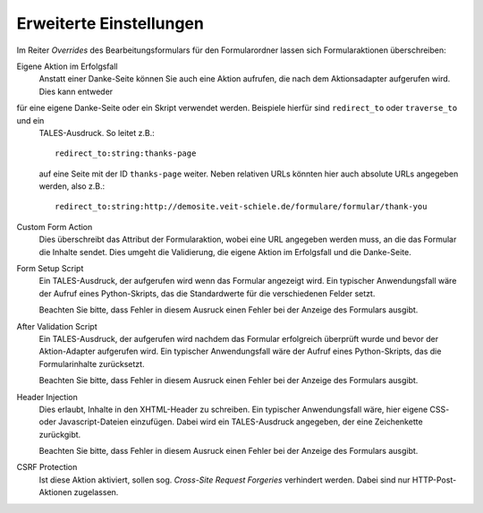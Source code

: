 ========================
Erweiterte Einstellungen
========================

Im Reiter *Overrides* des Bearbeitungsformulars für den Formularordner lassen sich Formularaktionen überschreiben:

Eigene Aktion im Erfolgsfall
  Anstatt einer Danke-Seite können Sie auch eine Aktion aufrufen, die nach dem Aktionsadapter aufgerufen wird. Dies kann entweder
für eine eigene Danke-Seite oder ein Skript verwendet werden. Beispiele hierfür sind ``redirect_to`` oder ``traverse_to`` und ein
 TALES-Ausdruck. So leitet z.B.::
 
  redirect_to:string:thanks-page

 auf eine Seite mit der ID ``thanks-page`` weiter. Neben relativen URLs könnten hier auch absolute URLs angegeben werden, also z.B.::

  redirect_to:string:http://demosite.veit-schiele.de/formulare/formular/thank-you

Custom Form Action
  Dies überschreibt das Attribut der Formularaktion, wobei eine URL angegeben werden muss, an die das Formular die Inhalte sendet. Dies umgeht die Validierung, die eigene Aktion im Erfolgsfall und die Danke-Seite.
Form Setup Script
  Ein TALES-Ausdruck, der aufgerufen wird wenn das Formular angezeigt wird. Ein typischer Anwendungsfall wäre der Aufruf eines Python-Skripts, das die Standardwerte für die verschiedenen Felder setzt.

  Beachten Sie bitte, dass Fehler in diesem Ausruck einen Fehler bei der Anzeige des Formulars ausgibt.

After Validation Script
  Ein TALES-Ausdruck, der aufgerufen wird nachdem das Formular erfolgreich überprüft wurde und bevor der Aktion-Adapter aufgerufen wird. Ein typischer Anwendungsfall wäre der Aufruf eines Python-Skripts, das die Formularinhalte zurücksetzt.

  Beachten Sie bitte, dass Fehler in diesem Ausruck einen Fehler bei der Anzeige des Formulars ausgibt.

Header Injection
  Dies erlaubt, Inhalte in den XHTML-Header zu schreiben. Ein typischer Anwendungsfall wäre, hier eigene CSS- oder Javascript-Dateien einzufügen. Dabei wird ein TALES-Ausdruck angegeben, der eine Zeichenkette zurückgibt.

  Beachten Sie bitte, dass Fehler in diesem Ausruck einen Fehler bei der Anzeige des Formulars ausgibt.

CSRF Protection
  Ist diese Aktion aktiviert, sollen sog. *Cross-Site Request Forgeries* verhindert werden. Dabei sind nur HTTP-Post-Aktionen zugelassen.

